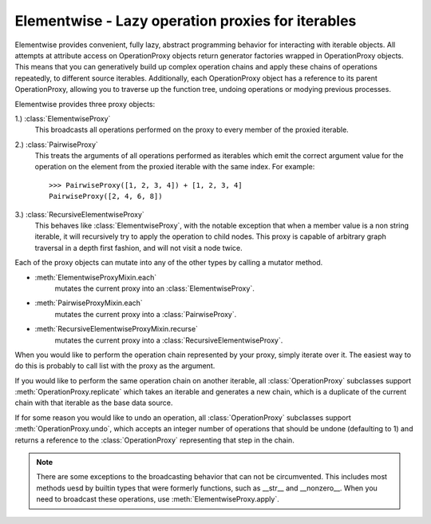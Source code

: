 Elementwise - Lazy operation proxies for iterables
==================================================

.. module:: parrot
   :platform: Unix, Windows
   :synopsis: Analyze and reanimate dead parrots.
.. moduleauthor:: Eric Cleese <eric@python.invalid>
.. moduleauthor:: John Idle <john@python.invalid>

Elementwise provides convenient, fully lazy, abstract programming behavior for
interacting with iterable objects.  All attempts at attribute access on
OperationProxy objects return generator factories wrapped in OperationProxy
objects.  This means that you can generatively build up complex operation chains
and apply these chains of operations repeatedly, to different source iterables.
Additionally, each OperationProxy object has a reference to its parent
OperationProxy, allowing you to traverse up the function tree, undoing
operations or modying previous processes.

Elementwise provides three proxy objects:

1.) :class:`ElementwiseProxy`
    This broadcasts all operations performed on the proxy to every member of the
    proxied iterable.

2.) :class:`PairwiseProxy`
    This treats the arguments of all operations performed as iterables which
    emit the correct argument value for the operation on the element from the
    proxied iterable with the same index.  For example::
        
        >>> PairwiseProxy([1, 2, 3, 4]) + [1, 2, 3, 4]
        PairwiseProxy([2, 4, 6, 8])

3.) :class:`RecursiveElementwiseProxy`
    This behaves like :class:`ElementwiseProxy`, with the notable exception that
    when a member value is a non string iterable, it will recursively try to
    apply the operation to child nodes.  This proxy is capable of arbitrary
    graph traversal in a depth first fashion, and will not visit a node twice.

Each of the proxy objects can mutate into any of the other types by calling a
mutator method.

* :meth:`ElementwiseProxyMixin.each`
    mutates the current proxy into an :class:`ElementwiseProxy`.
    
* :meth:`PairwiseProxyMixin.each`
    mutates the current proxy into a :class:`PairwiseProxy`.
    
* :meth:`RecursiveElementwiseProxyMixin.recurse`
    mutates the current proxy into a :class:`RecursiveElementwiseProxy`.
    
When you would like to perform the operation chain represented by your proxy,
simply iterate over it. The easiest way to do this is probably to call list with
the proxy as the argument.

If you would like to perform the same operation chain on another iterable,
all :class:`OperationProxy` subclasses support :meth:`OperationProxy.replicate`
which takes an iterable and generates a new chain, which is a duplicate of the
current chain with that iterable as the base data source.

If for some reason you would like to undo an operation, all :class:`OperationProxy`
subclasses support :meth:`OperationProxy.undo`, which accepts an integer number
of operations that should be undone (defaulting to 1) and returns a reference to
the :class:`OperationProxy` representing that step in the chain.
    
.. note::
    
    There are some exceptions to the broadcasting behavior that can not be
    circumvented.  This includes most methods uesd by builtin types that were
    formerly functions, such as __str__ and __nonzero__. When you need to
    broadcast these operations, use :meth:`ElementwiseProxy.apply`. 